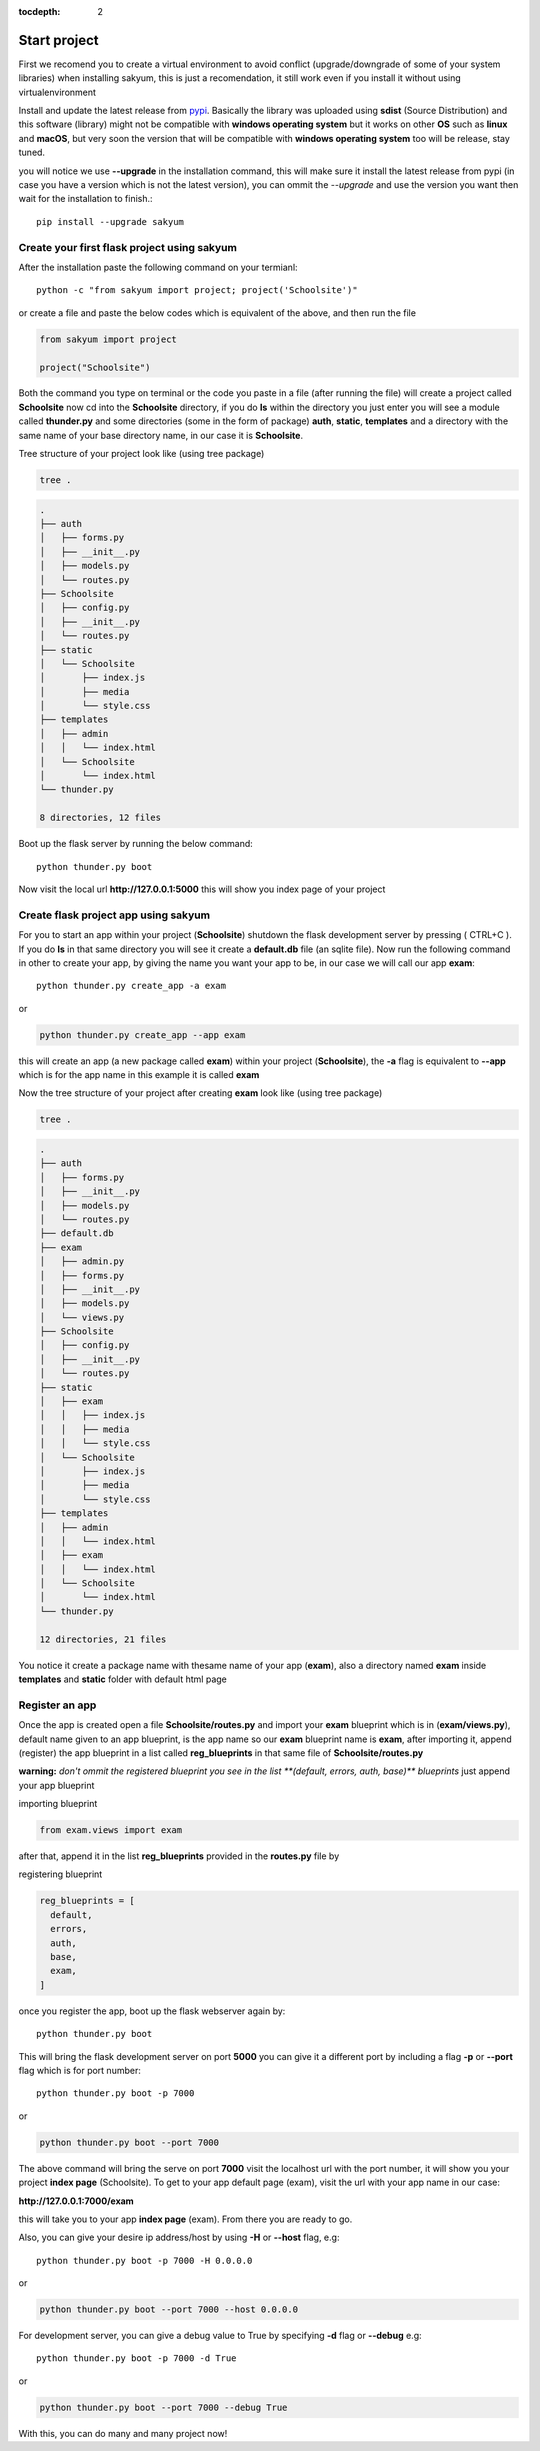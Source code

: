 :tocdepth: 2

Start project
#############

First we recomend you to create a virtual environment to avoid conflict (upgrade/downgrade of some of your system libraries) when installing sakyum, this is just a recomendation, it still work even if you install it without using virtualenvironment

Install and update the latest release from `pypi <https://pypi.org/project/sakyum>`_. Basically the library was uploaded using **sdist** (Source Distribution) and this software (library) might not be compatible with **windows operating system** but it works on other **OS** such as **linux** and **macOS**, but very soon the version that will be compatible with **windows operating system** too will be release, stay tuned.

you will notice we use **--upgrade** in the installation command, this will make sure it install the latest release from pypi (in case you have a version which is not the latest version), you can ommit the `--upgrade` and use the version you want then wait for the installation to finish.::

  pip install --upgrade sakyum

Create your first flask project using sakyum
============================================

After the installation paste the following command on your termianl::

  python -c "from sakyum import project; project('Schoolsite')"

or create a file and paste the below codes which is equivalent of the above, and then run the file

.. code-block:: python

    from sakyum import project

    project("Schoolsite")

Both the command you type on terminal or the code you paste in a file (after running the file) will create a project called **Schoolsite** now cd into the **Schoolsite** directory, if you do **ls** within the directory you just enter you will see a module called **thunder.py** and some directories (some in the form of package) **auth**, **static**, **templates** and a directory with the same name of your base directory name, in our case it is **Schoolsite**.

Tree structure of your project look like (using tree package)

.. code-block::

    tree .

.. code-block::

    .
    ├── auth
    │   ├── forms.py
    │   ├── __init__.py
    │   ├── models.py
    │   └── routes.py
    ├── Schoolsite
    │   ├── config.py
    │   ├── __init__.py
    │   └── routes.py
    ├── static
    │   └── Schoolsite
    │       ├── index.js
    │       ├── media
    │       └── style.css
    ├── templates
    │   ├── admin
    │   │   └── index.html
    │   └── Schoolsite
    │       └── index.html
    └── thunder.py

    8 directories, 12 files

Boot up the flask server by running the below command::

    python thunder.py boot

Now visit the local url **http://127.0.0.1:5000** this will show you index page of your project

Create flask project app using sakyum
=====================================

For you to start an app within your project (**Schoolsite**) shutdown the flask development server by pressing ( CTRL+C ). If you do **ls** in that same directory you will see it create a **default.db** file (an sqlite file). Now run the following command in other to create your app, by giving the name you want your app to be, in our case we will call our app **exam**::

    python thunder.py create_app -a exam

or

.. code-block::

    python thunder.py create_app --app exam

this will create an app (a new package called **exam**) within your project (**Schoolsite**), the **-a** flag is equivalent to **--app** which is for the app name in this example it is called **exam**

Now the tree structure of your project after creating **exam** look like (using tree package)

.. code-block::

    tree .

.. code-block::

    .
    ├── auth
    │   ├── forms.py
    │   ├── __init__.py
    │   ├── models.py
    │   └── routes.py
    ├── default.db
    ├── exam
    │   ├── admin.py
    │   ├── forms.py
    │   ├── __init__.py
    │   ├── models.py
    │   └── views.py
    ├── Schoolsite
    │   ├── config.py
    │   ├── __init__.py
    │   └── routes.py
    ├── static
    │   ├── exam
    │   │   ├── index.js
    │   │   ├── media
    │   │   └── style.css
    │   └── Schoolsite
    │       ├── index.js
    │       ├── media
    │       └── style.css
    ├── templates
    │   ├── admin
    │   │   └── index.html
    │   ├── exam
    │   │   └── index.html
    │   └── Schoolsite
    │       └── index.html
    └── thunder.py

    12 directories, 21 files

You notice it create a package name with thesame name of your app (**exam**), also a directory named **exam** inside **templates** and **static** folder with default html page

Register an app
===============

Once the app is created open a file **Schoolsite/routes.py** and import your **exam** blueprint which is in (**exam/views.py**), default name given to an app blueprint, is the app name so our **exam** blueprint name is **exam**, after importing it, append (register) the app blueprint in a list called **reg_blueprints** in that same file of **Schoolsite/routes.py**

**warning:** `don't ommit the registered blueprint you see in the list **(default, errors, auth, base)** blueprints` just append your app blueprint

importing blueprint

.. code-block:: python

    from exam.views import exam

after that, append it in the list **reg_blueprints** provided in the **routes.py** file by

registering blueprint

.. code-block:: python

    reg_blueprints = [
      default,
      errors,
      auth,
      base,
      exam,
    ]

once you register the app, boot up the flask webserver again by::

    python thunder.py boot

This will bring the flask development server on port **5000** you can give it a different port by including a flag **-p** or **--port** flag which is for port number::

    python thunder.py boot -p 7000

or

.. code-block::

    python thunder.py boot --port 7000

The above command will bring the serve on port **7000** visit the localhost url with the port number, it will show you your project **index page** (Schoolsite). To get to your app default page (exam), visit the url with your app name in our case:

**http://127.0.0.1:7000/exam**

this will take you to your app **index page** (exam). From there you are ready to go.

Also, you can give your desire ip address/host by using **-H** or **--host** flag, e.g::

    python thunder.py boot -p 7000 -H 0.0.0.0

or

.. code-block::

    python thunder.py boot --port 7000 --host 0.0.0.0

For development server, you can give a debug value to True by specifying **-d** flag or **--debug** e.g::

    python thunder.py boot -p 7000 -d True
        
or

.. code-block::

    python thunder.py boot --port 7000 --debug True

With this, you can do many and many project now!
